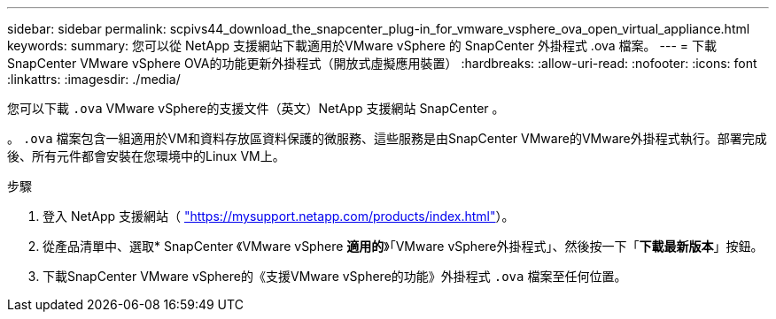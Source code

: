---
sidebar: sidebar 
permalink: scpivs44_download_the_snapcenter_plug-in_for_vmware_vsphere_ova_open_virtual_appliance.html 
keywords:  
summary: 您可以從 NetApp 支援網站下載適用於VMware vSphere 的 SnapCenter 外掛程式 .ova 檔案。 
---
= 下載SnapCenter VMware vSphere OVA的功能更新外掛程式（開放式虛擬應用裝置）
:hardbreaks:
:allow-uri-read: 
:nofooter: 
:icons: font
:linkattrs: 
:imagesdir: ./media/


[role="lead"]
您可以下載 `.ova` VMware vSphere的支援文件（英文）NetApp 支援網站 SnapCenter 。

。 `.ova` 檔案包含一組適用於VM和資料存放區資料保護的微服務、這些服務是由SnapCenter VMware的VMware外掛程式執行。部署完成後、所有元件都會安裝在您環境中的Linux VM上。

.步驟
. 登入 NetApp 支援網站（ https://mysupport.netapp.com/products/index.html["https://mysupport.netapp.com/products/index.html"^]）。
. 從產品清單中、選取* SnapCenter 《VMware vSphere *適用的*》「VMware vSphere外掛程式」、然後按一下「*下載最新版本*」按鈕。
. 下載SnapCenter VMware vSphere的《支援VMware vSphere的功能》外掛程式 `.ova` 檔案至任何位置。

